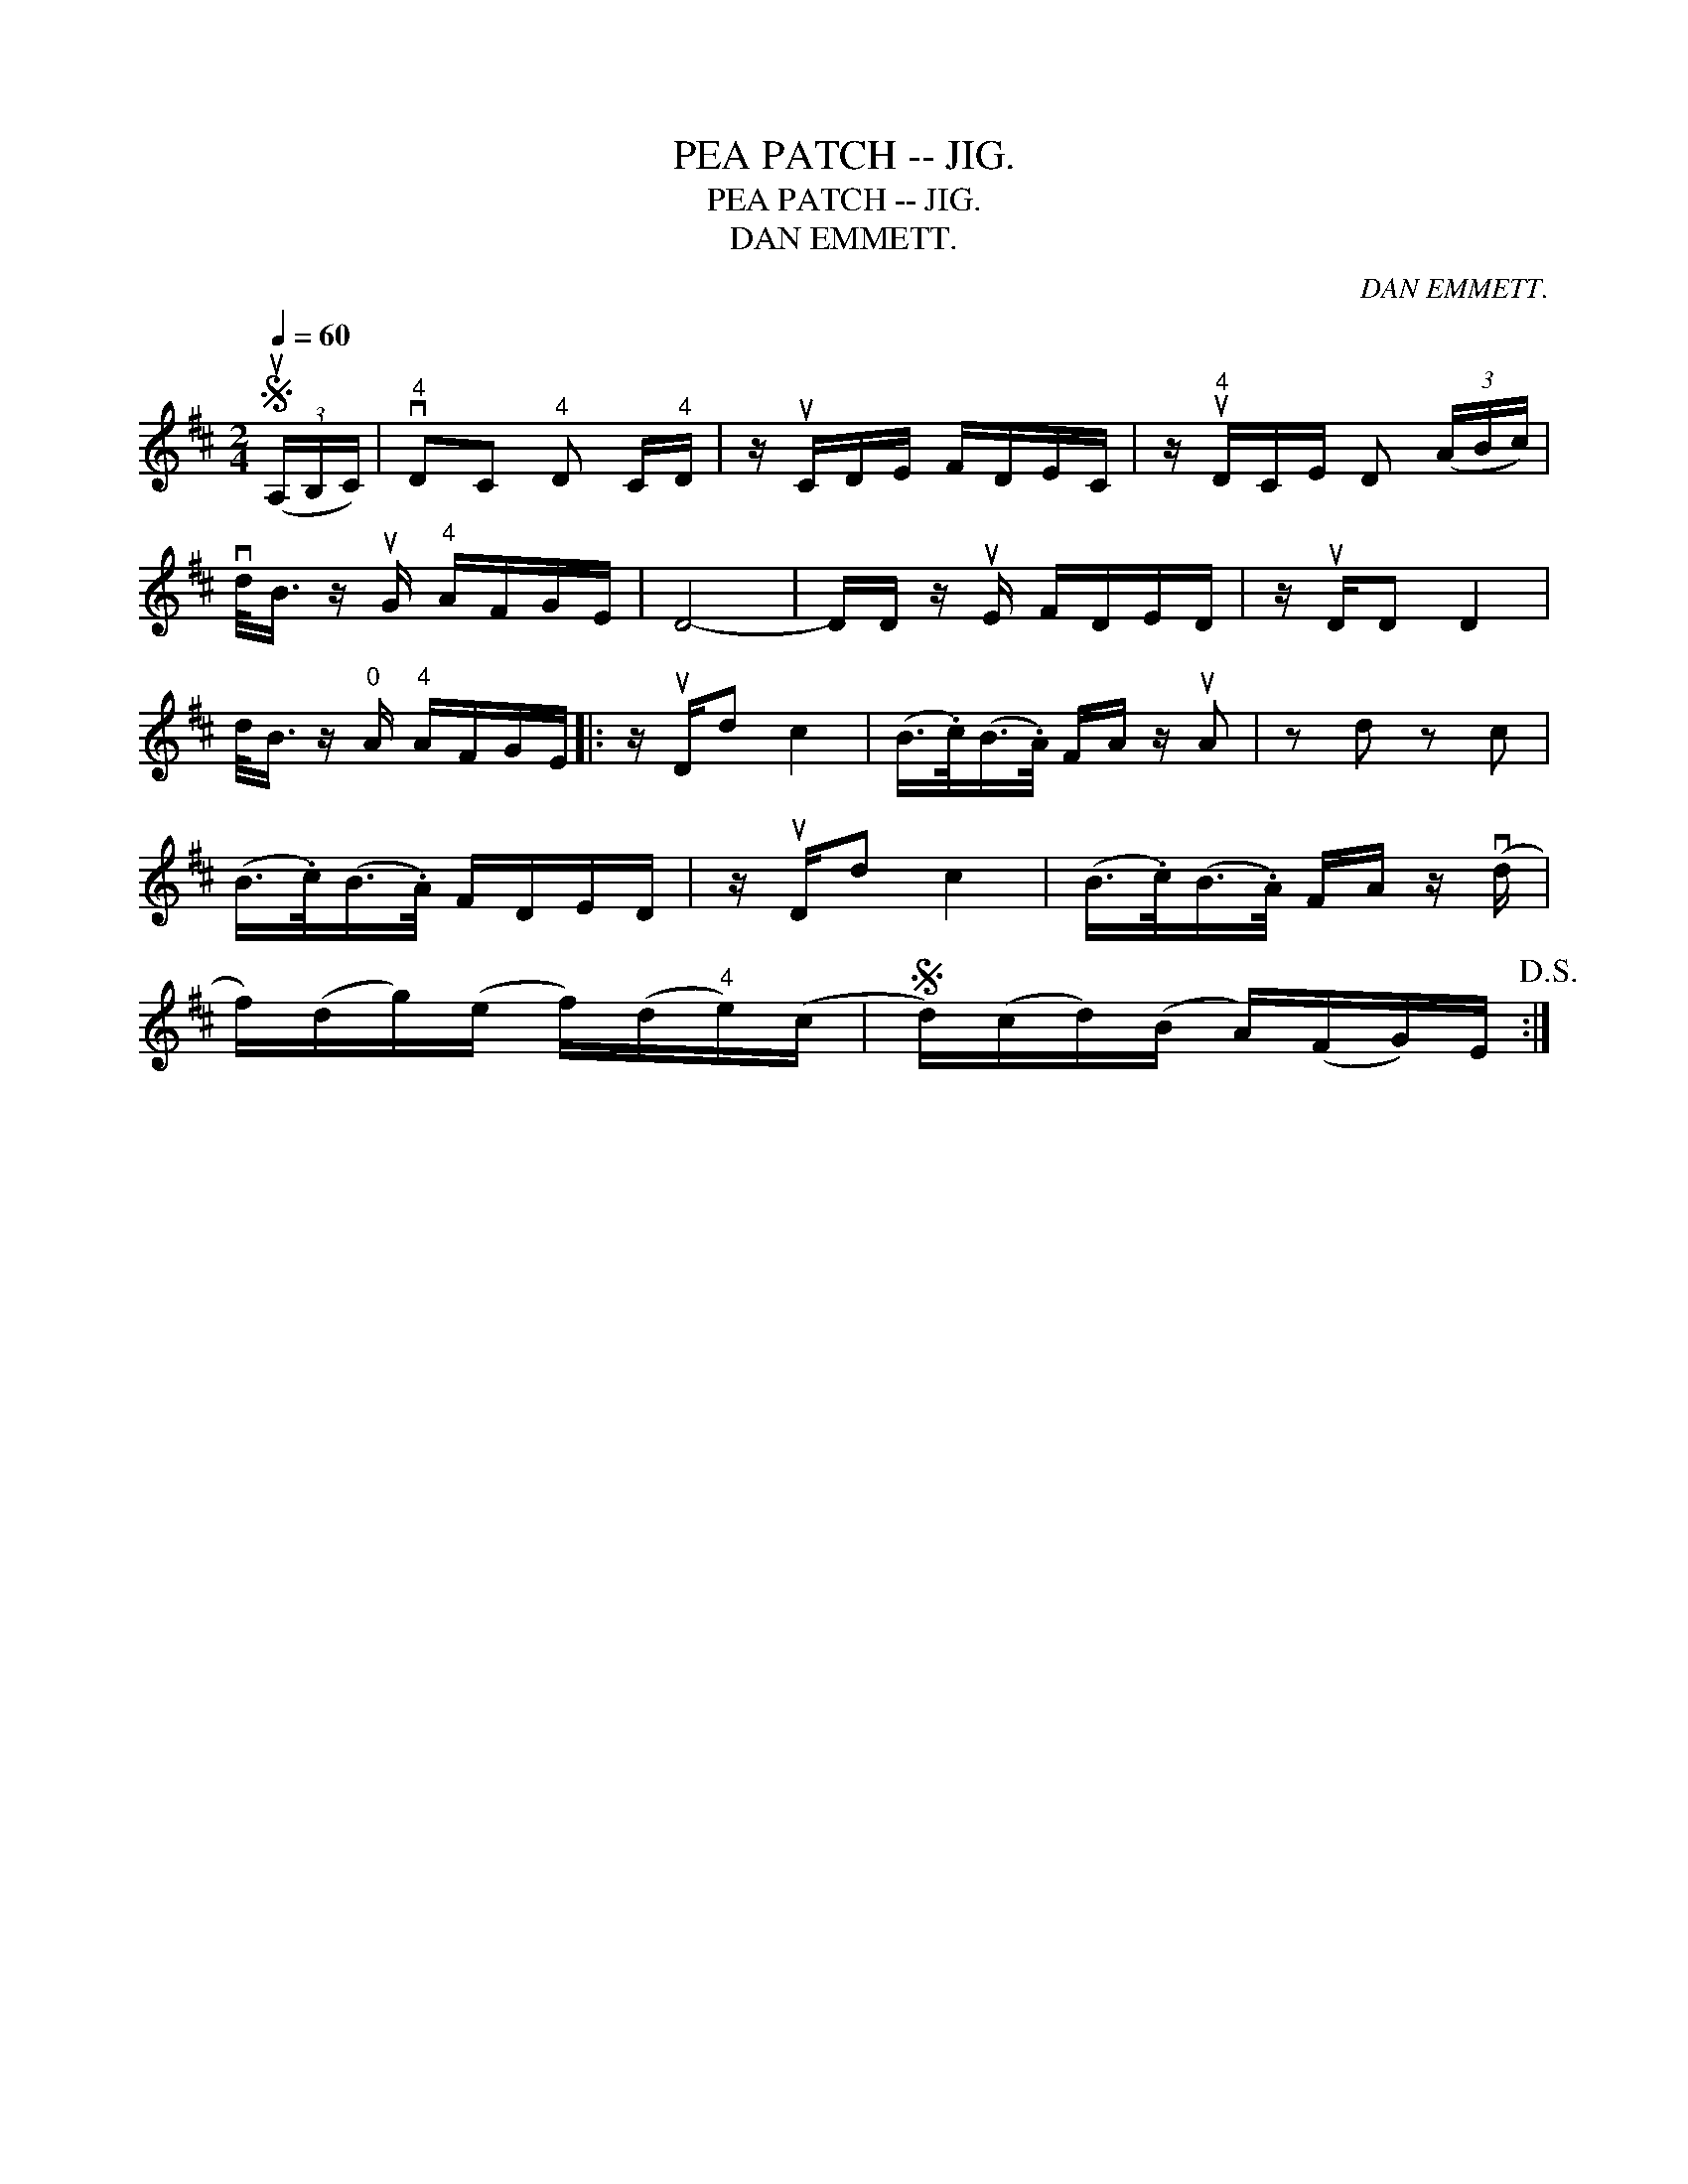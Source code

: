 X:1
T:PEA PATCH -- JIG.
T:PEA PATCH -- JIG.
T:DAN EMMETT.
C:DAN EMMETT.
L:1/8
Q:1/4=60
M:2/4
K:D
V:1 treble 
V:1
S (3(uA,/B,/C/) |"^4" vDC"^4" D C/"^4"D/ | z/ uC/D/E/ F/D/E/C/ | z/"^4" uD/C/E/ D (3(A/B/c/) | %4
 vd/<B/ z/ uG/"^4" A/F/G/E/ | D4- | D/D/ z/ uE/ F/D/E/D/ | z/ uD/D D2 | %8
 d/<B/ z/"^0" A/"^4" A/F/G/E/ |: z/ uD/d c2 | (B/>.c/)(B/>.A/) F/A/ z/ uA | z d z c | %12
 (B/>.c/)(B/>.A/) F/D/E/D/ | z/ uD/d c2 | (B/>.c/)(B/>.A/) F/A/ z/ (vd/ | %15
 f/)(d/g/)(e/ f/)(d/"^4"e/)(c/ |S d/)(c/d/)(B/ A/)(F/G/)E/!D.S.! :| %17

